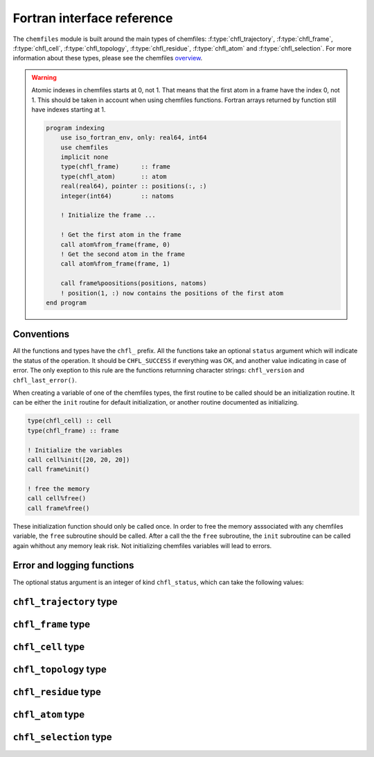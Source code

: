 .. _fortran-api:

Fortran interface reference
===========================

The ``chemfiles`` module is built around the main types of chemfiles:
:f:type:`chfl_trajectory`, :f:type:`chfl_frame`, :f:type:`chfl_cell`,
:f:type:`chfl_topology`, :f:type:`chfl_residue`, :f:type:`chfl_atom` and
:f:type:`chfl_selection`. For more information about these types, please see the
chemfiles `overview`_.

.. warning::

    Atomic indexes in chemfiles starts at 0, not 1. That means that the first
    atom in a frame have the index 0, not 1. This should be taken in account
    when using chemfiles functions. Fortran arrays returned by function still
    have indexes starting at 1.

    .. code-block :: fortran

        program indexing
            use iso_fortran_env, only: real64, int64
            use chemfiles
            implicit none
            type(chfl_frame)      :: frame
            type(chfl_atom)       :: atom
            real(real64), pointer :: positions(:, :)
            integer(int64)        :: natoms

            ! Initialize the frame ...

            ! Get the first atom in the frame
            call atom%from_frame(frame, 0)
            ! Get the second atom in the frame
            call atom%from_frame(frame, 1)

            call frame%poositions(positions, natoms)
            ! position(1, :) now contains the positions of the first atom
        end program

.. _overview: http://chemfiles.github.io/chemfiles/latest/overview.html

Conventions
-----------

All the functions and types have the ``chfl_`` prefix. All the functions take an
optional ``status`` argument which will indicate the status of the operation. It
should be ``CHFL_SUCCESS`` if everything was OK, and another value indicating in
case of error. The only exeption to this rule are the functions returnning
character strings: ``chfl_version`` and ``chfl_last_error()``.

When creating a variable of one of the chemfiles types, the first routine to be
called should be an initialization routine. It can be either the ``init``
routine for default initialization, or another routine documented as
initializing.

.. code-block:: fortran

    type(chfl_cell) :: cell
    type(chfl_frame) :: frame

    ! Initialize the variables
    call cell%init([20, 20, 20])
    call frame%init()

    ! free the memory
    call cell%free()
    call frame%free()

These initialization function should only be called once. In order to free the
memory asssociated with any chemfiles variable, the ``free`` subroutine should
be called. After a call the the ``free`` subroutine, the ``init`` subroutine can
be called again whithout any memory leak risk. Not initializing chemfiles
variables will lead to errors.

Error and logging functions
---------------------------

.. f:function:: chfl_version()

    Get the version of the Chemfiles library.

    :return character [len=*]: chemfiles version

.. f:function:: chfl_last_error()

    Get the last error message emmited by Chemfiles.

    :return character [len=*]: error message for the last error

.. f:subroutine:: chfl_clear_errors([status])

    Clear the last error message emmited by Chemfiles.

    :optional integer status [optional, kind=chfl_status]: status code of the
        operation. If it is not equal to ``CHFL_SUCCESS``, you can learn more
        about the error by using ``chfl_last_error``.

.. f:subroutine:: chfl_set_warning_callback(callback, [status])

    Chemfiles sends warning on various events, for example invalid files or
    errors in the API usage. By default they are printed to the standard error
    stream, but you can redirect them by setting a callback to be called on each
    event with the event message. This function set the callback for all warning
    events.

    :parameter procedure callback [kind=chfl_warning_callback]: warning callback
    :optional integer status [optional, kind=chfl_status]: status code of the
          operation. If it is not equal to ``CHFL_SUCCESS``, you can learn more
          about the error by using ``chfl_last_error``.

.. f:subroutine:: chfl_warning_callback(message)

    Interface for the warning callback to be used with
    ``chfl_set_warning_callback``.

    :parameter character message [len=*, intent(in)]: The warning message


The optional status argument is an integer of kind ``chfl_status``, which can
take the following values:

.. f:variable:: integer(chfl_status) :: CHFL_SUCCESS

    Status for successful operations.

.. f:variable:: integer(chfl_status) :: CHFL_MEMORY_ERROR

    Status code for error concerning memory: out of memory, wrong size for
    pre-allocated buffers, *etc.*

.. f:variable:: integer(chfl_status) :: CHFL_FILE_ERROR

    Status code for error concerning files: the file do not exist, the user
    does not have rights to open it, *etc.*

.. f:variable:: integer(chfl_status) :: CHFL_FORMAT_ERROR

    Status code for error in file formating, i.e. for invalid files.

.. f:variable:: integer(chfl_status) :: CHFL_SELECTION_ERROR

    Status code for invalid selection strings.

.. f:variable:: integer(chfl_status) :: CHFL_GENERIC_ERROR

    Status code for any other error from Chemfiles.

.. f:variable:: integer(chfl_status) :: CHFL_CXX_ERROR

    Status code for error in the C++ standard library.

``chfl_trajectory`` type
------------------------

.. f:type:: chfl_trajectory

    The :f:type:`chfl_trajectory` type is the main entry point when using
    chemfiles. A :f:type:`chfl_trajectory` behave a like a file, allowing to
    read and/or write :f:type:`chfl_frame`.

    The initialization routine for :f:type:`chfl_trajectory` are
    :f:func:`chfl_trajectory%open` and :f:func:`chfl_trajectory%with_format`.
    The memory liberation routine is :f:func:`chfl_trajectory%close`.

    :field subroutine open: :f:func:`chfl_trajectory%open`
    :field subroutine with_format: :f:func:`chfl_trajectory%with_format`
    :field subroutine nsteps: :f:func:`chfl_trajectory%nsteps`
    :field subroutine read: :f:func:`chfl_trajectory%read`
    :field subroutine read_step: :f:func:`chfl_trajectory%read_step`
    :field subroutine write: :f:func:`chfl_trajectory%write`
    :field subroutine set_topology: :f:func:`chfl_trajectory%set_topology`
    :field subroutine topology_file: :f:func:`chfl_trajectory%topology_file`
    :field subroutine set_cell: :f:func:`chfl_trajectory%set_cell`
    :field subroutine close: :f:func:`chfl_trajectory%close`

.. f:subroutine:: chfl_trajectory%open(path, mode, , [status])

    Open the file at the given ``path`` using the given ``mode``.
    Valid modes are ``'r'`` for read, ``'w'`` for write and ``'a'`` for append.

    :argument character path [len=*]: path to the trajectory file
    :argument character mode: opening mode
    :optional integer status [optional, kind=chfl_status]: status code of the
        operation. If it is not equal to ``CHFL_SUCCESS``, you can learn more
        about the error by using ``chfl_last_error``.

.. f:subroutine:: chfl_trajectory%with_format(path, mode, format, [status])

    Open the trajectory at the given ``path`` using a specific file ``format``
    and the given ``mode``.

    This is be needed when the file format does not match the extension, or when
    there is not standard extension for this format. Valid modes are ``'r'`` for
    read, ``'w'`` for write and ``'a'`` for append.

    If ``format`` is an empty string, the format will be guessed from the
    extension.

    :argument character path [len=*]: path to the trajectory file
    :argument character mode: opening mode
    :argument character format [len=*]: format to use
    :optional integer status [optional, kind=chfl_status]: status code of the
        operation. If it is not equal to ``CHFL_SUCCESS``, you can learn more
        about the error by using ``chfl_last_error``.

.. f:subroutine:: chfl_trajectory%read(frame, [status])

    Read the next step of the trajectory into a ``frame``.

    If the number of atoms in frame does not correspond to the number of atom in
    the next step, the frame is resized.

    :argument chfl_frame frame: frame to fill with the data
    :optional integer status [optional, kind=chfl_status]: status code of the
        operation. If it is not equal to ``CHFL_SUCCESS``, you can learn more
        about the error by using ``chfl_last_error``.

.. f:subroutine:: chfl_trajectory%read_step(step, frame, [status])

    Read a specific ``step`` of the trajectory into a ``frame``. The first
    trajectory step is the step 0.

    If the number of atoms in frame does not correspond to the number of atom
    in the step, the frame is resized.

    :argument integer step: step to read
    :argument chfl_frame frame: frame to fill with the data
    :optional integer status [optional, kind=chfl_status]: status code of the
        operation. If it is not equal to ``CHFL_SUCCESS``, you can learn more
        about the error by using ``chfl_last_error``.

.. f:subroutine:: chfl_trajectory%write(frame, [status])

    Write a single ``frame`` to the trajectory.

    :argument chfl_frame frame: frame to be writen to the file
    :optional integer status [optional, kind=chfl_status]: status code of the
        operation. If it is not equal to ``CHFL_SUCCESS``, you can learn more
        about the error by using ``chfl_last_error``.

.. f:subroutine:: chfl_trajectory%set_topology(topology, [status])

    Set the ``topology`` associated with the trajectory. This topology will be
    used when reading and writing the files, replacing any topology in the
    frames or files.

    :argument chfl_topology topology: new topology to use
    :optional integer status [optional, kind=chfl_status]: status code of the
        operation. If it is not equal to ``CHFL_SUCCESS``, you can learn more
        about the error by using ``chfl_last_error``.

.. f:subroutine:: chfl_trajectory%topology_file(path, [format, status])

    Set the topology associated with the trajectory by reading the first frame of
    the file at the given ``path`` using the file format in ``format``; and
    extracting the topology of this frame.

    If ``format`` is an empty string or not given, the format will be guessed
    from the extension.

    :argument character path [len=*]: file to read in order to get the new topology
    :optional string format [optional]: format to use for the topology file
    :optional integer status [optional, kind=chfl_status]: status code of the
        operation. If it is not equal to ``CHFL_SUCCESS``, you can learn more
        about the error by using ``chfl_last_error``.

.. f:subroutine:: chfl_trajectory%set_cell(cell, [status])

    Set the unit ``cell`` associated with the trajectory. This cell will be used
    when reading and writing the files, replacing any pre-existing unit cell.

    :argument chfl_cell cell: new cell to use
    :optional integer status [optional, kind=chfl_status]: status code of the
        operation. If it is not equal to ``CHFL_SUCCESS``, you can learn more
        about the error by using ``chfl_last_error``.

.. f:subroutine:: chfl_trajectory%nsteps(nsteps, [status])

    Store the number of steps (the number of frames) from the trajectory in
    ``nsteps``.

    :argument integer nsteps: number of steps
    :optional integer status [optional, kind=chfl_status]: status code of the
        operation. If it is not equal to ``CHFL_SUCCESS``, you can learn more
        about the error by using ``chfl_last_error``.


.. f:subroutine:: chfl_trajectory%close([status])

    Close a trajectory file, and free the associated memory.

    Closing a file will synchronize all changes made to the file with the
    storage (hard drive, network, ...) used for this file.

    :optional integer status [optional, kind=chfl_status]: status code of the
        operation. If it is not equal to ``CHFL_SUCCESS``, you can learn more
        about the error by using ``chfl_last_error``.

``chfl_frame`` type
-------------------

.. f:type:: chfl_frame

    A :f:type:`chfl_frame` contains data from one simulation step: the current unit
    cell, the topology, the positions, and the velocities of the particles in
    the system. If some information is missing (topology or velocity or unit
    cell), the corresponding data is filled with a default value.

    The initialization routine for :f:type:`chfl_frame` are
    :f:func:`chfl_frame%init` and :f:func:`chfl_frame%copy`.

    :field subroutine init: :f:func:`chfl_frame%init`
    :field subroutine copy: :f:func:`chfl_frame%copy`
    :field subroutine atoms_count: :f:func:`chfl_frame%atoms_count`
    :field subroutine add_atom: :f:func:`chfl_frame%add_atom`
    :field subroutine remove: :f:func:`chfl_frame%remove`
    :field subroutine resize: :f:func:`chfl_frame%resize`
    :field subroutine positions: :f:func:`chfl_frame%positions`
    :field subroutine velocities: :f:func:`chfl_frame%velocities`
    :field subroutine add_velocities: :f:func:`chfl_frame%add_velocities`
    :field subroutine has_velocities: :f:func:`chfl_frame%has_velocities`
    :field subroutine set_cell: :f:func:`chfl_frame%set_cell`
    :field subroutine set_topology: :f:func:`chfl_frame%set_topology`
    :field subroutine guess_topology: :f:func:`chfl_frame%guess_topology`
    :field subroutine step: :f:func:`chfl_frame%step`
    :field subroutine set_step: :f:func:`chfl_frame%set_step`
    :field subroutine free: :f:func:`chfl_frame%free`

.. f:subroutine:: chfl_frame%init([status])

    Initialize this unit cell with a new empty frame. It will be resized by the
    library as needed.

    :optional integer status [optional, kind=chfl_status]: status code of the
        operation. If it is not equal to ``CHFL_SUCCESS``, you can learn more
        about the error by using ``chfl_last_error``.

.. f:subroutine:: chfl_frame%copy(frame, [status])

    Initialize this frame with a copy of ``frame``.

    :argument chfl_frame frame: frame to copy
    :optional integer status [optional, kind=chfl_status]: status code of the
        operation. If it is not equal to ``CHFL_SUCCESS``, you can learn more
        about the error by using ``chfl_last_error``.

.. f:subroutine:: chfl_frame%atoms_count(natoms, [status])

    Get the current number of atoms in the frame in ``natoms``.

    :argument integer natoms: number of atoms in the frame
    :optional integer status [optional, kind=chfl_status]: status code of the
        operation. If it is not equal to ``CHFL_SUCCESS``, you can learn more
        about the error by using ``chfl_last_error``.

.. f:subroutine:: chfl_frame%add_atom(atom, position, [velocity, status])

    Add a :f:type:`chfl_atom` and the corresponding ``position`` and
    ``velocity`` data to this frame. ``velocity`` can be absent if no velocity
    is associated with this frame.

    :argument chfl_atom atom: atom to add to the frame
    :argument real position(3): atom position
    :optional real velocity(3) [optional]: atom velocity
    :optional integer status [optional, kind=chfl_status]: status code of the
        operation. If it is not equal to ``CHFL_SUCCESS``, you can learn more
        about the error by using ``chfl_last_error``.

.. f:subroutine:: chfl_frame%remove(index, [status])

    Remove the atom at the given ``index`` in the frame.

    This modify all the atoms indexes after ``index``, and invalidate any
    pointer obtained using :f:func:`chfl_frame%positions` or
    :f:func:`chfl_frame%velocities`.

    :argument integer index: index of the atom to remove
    :optional integer status [optional, kind=chfl_status]: status code of the
        operation. If it is not equal to ``CHFL_SUCCESS``, you can learn more
        about the error by using ``chfl_last_error``.

.. f:subroutine:: chfl_frame%resize(natoms, [status])

    Resize the positions, velocities and topology in the frame, to have space
    for ``natoms`` atoms.

    This function may invalidate any pointer to the positions or the velocities
    if the new size is bigger than the old one. In all the cases, previous data
    is conserved. This function conserve the presence or absence of velocities.

    :argument integer natoms: the new number of atoms in the frame
    :optional integer status [optional, kind=chfl_status]: status code of the
        operation. If it is not equal to ``CHFL_SUCCESS``, you can learn more
        about the error by using ``chfl_last_error``.

.. f:subroutine:: chfl_frame%positions(data, size, [status])

    Get a pointer to the positions array from the frame.

    This function set the ``data`` array to be the internal positions array.
    This array is a ``natoms x 3`` array, and the number of atoms will be in the
    ``size`` parameter.

    This function gives access to chemfiles internal data structure, and do not
    perform any copy, both when reading and writing the positions.

    If the frame is resized (by writing to it, or calling
    :f:func:`chfl_frame%resize`), the pointer is invalidated. If the frame is
    freed using :f:func:`chfl_frame%free`, the pointer is freed too.

    :argument real data(\:, \:) [pointer]: pointer to a float array containing
        the positions
    :argument integer size: number of atom, *i.e.* size of the ``data`` array
    :optional integer status [optional, kind=chfl_status]: status code of the
        operation. If it is not equal to ``CHFL_SUCCESS``, you can learn more
        about the error by using ``chfl_last_error``.

.. f:subroutine:: chfl_frame%velocities(data, size, [status])

    Get a pointer to the velocities array from the frame.

    This function set the ``data`` array to be the internal positions array.
    This array is a ``natoms x 3`` array, and the number of atoms will be in the
    ``size`` parameter.

    This function gives access to chemfiles internal data structure, and do not
    perform any copy, both when reading and writing the velocities.

    If the frame is resized (by writing to it, or calling
    :f:func:`chfl_frame%resize`), the pointer is invalidated. If the frame is
    freed using :f:func:`chfl_frame%free`, the pointer is freed too.

    :argument real data(\:, \:) [pointer]: pointer to a float array containing
        the velocities
    :argument integer size: number of atom, *i.e.* size of the ``data`` array
    :optional integer status [optional, kind=chfl_status]: status code of the
        operation. If it is not equal to ``CHFL_SUCCESS``, you can learn more
        about the error by using ``chfl_last_error``.

.. f:subroutine:: chfl_frame%add_velocities([status])

    Add velocity data to this frame.

    The velocities ar initialized to zero. If the frame already has velocities,
    this does nothing.

    :optional integer status [optional, kind=chfl_status]: status code of the
        operation. If it is not equal to ``CHFL_SUCCESS``, you can learn more
        about the error by using ``chfl_last_error``.

.. f:subroutine:: chfl_frame%has_velocities(result, [status])

    Check if this frame contains velocity data.

    :argument logical result [kind=1]: ``.true.`` if the frame has velocities,
        ``.false.`` otherwise.
    :optional integer status [optional, kind=chfl_status]: status code of the
        operation. If it is not equal to ``CHFL_SUCCESS``, you can learn more
        about the error by using ``chfl_last_error``.

.. f:subroutine:: chfl_frame%set_cell(cell, [status])

    Set the :f:type:`chfl_cell` of this frame to ``cell``.

    :argument chfl_cell cell: new unit cell of the frame
    :optional integer status [optional, kind=chfl_status]: status code of the
        operation. If it is not equal to ``CHFL_SUCCESS``, you can learn more
        about the error by using ``chfl_last_error``.

.. f:subroutine:: chfl_frame%set_topology(topology, [status])

    Set the :f:type:`chfl_topology` of this frame to ``topology``.

    Calling this function with a topology that does not contain the right number
    of atom will return an error.

    :argument chfl_topology topology: new topology of the frame
    :optional integer status [optional, kind=chfl_status]: status code of the
        operation. If it is not equal to ``CHFL_SUCCESS``, you can learn more
        about the error by using ``chfl_last_error``.

.. f:subroutine:: chfl_frame%step(step, [status])

    Get the frame step, *i.e.* the frame number in the trajectory in ``step``.

    :argument integer step: frame step number
    :optional integer status [optional, kind=chfl_status]: status code of the
        operation. If it is not equal to ``CHFL_SUCCESS``, you can learn more
        about the error by using ``chfl_last_error``.

.. f:subroutine:: chfl_frame%set_step(step, [status])

    Set the frame step, *i.e.* the frame number in the trajectory to ``step``.

    :argument integer step: The new frame step
    :optional integer status [optional, kind=chfl_status]: status code of the
        operation. If it is not equal to ``CHFL_SUCCESS``, you can learn more
        about the error by using ``chfl_last_error``.

.. f:subroutine:: chfl_frame%guess_topology([status])

    Guess the bonds, angles and dihedrals in the frame.

    The bonds are guessed using a distance-based algorithm, and then angles and
    dihedrals are guessed from the bonds.

    :optional integer status [optional, kind=chfl_status]: status code of the
        operation. If it is not equal to ``CHFL_SUCCESS``, you can learn more
        about the error by using ``chfl_last_error``.

.. f:subroutine:: chfl_frame%free([status])

    Destroy a frame, and free the associated memory

    :optional integer status [optional, kind=chfl_status]: status code of the
        operation. If it is not equal to ``CHFL_SUCCESS``, you can learn more
        about the error by using ``chfl_last_error``.

``chfl_cell`` type
------------------

.. f:currentmodule:: chfl_cell

.. f:type:: chfl_cell

    A :f:type:`chfl_cell` represent the box containing the atoms, and its
    periodicity.

    An unit cell is fully represented by three lengths (a, b, c); and three
    angles (alpha, beta, gamma). The angles are stored in degrees, and the
    lengths in Angstroms.

    The initialization routine for :f:type:`chfl_cell` are
    :f:func:`chfl_cell%init`, :f:func:`chfl_cell%triclinic`,
    :f:func:`chfl_cell%from_frame` and :f:func:`chfl_cell%copy`.

    :field subroutine init: :f:func:`chfl_cell%init`
    :field subroutine triclinic: :f:func:`chfl_cell%triclinic`
    :field subroutine from_frame: :f:func:`chfl_cell%from_frame`
    :field subroutine copy: :f:func:`chfl_cell%copy`
    :field subroutine lengths: :f:func:`chfl_cell%lengths`
    :field subroutine set_lengths: :f:func:`chfl_cell%set_lengths`
    :field subroutine angles: :f:func:`chfl_cell%angles`
    :field subroutine set_angles: :f:func:`chfl_cell%set_angles`
    :field subroutine matrix: :f:func:`chfl_cell%matrix`
    :field subroutine shape: :f:func:`chfl_cell%shape`
    :field subroutine set_shape: :f:func:`chfl_cell%set_shape`
    :field subroutine volume: :f:func:`chfl_cell%volume`
    :field subroutine free: :f:func:`chfl_cell%free`


.. f:subroutine:: chfl_cell%init(lengths, [status])

    Initialize this unit cell with an unit cell having the given ``lengths``.
    The unit cell shape is :f:var:`CHFL_CELL_ORTHORHOMBIC`.

    :argument real lengths(3): cell lengths, in angstroms
    :optional integer status [optional, kind=chfl_status]: status code of the
        operation. If it is not equal to ``CHFL_SUCCESS``, you can learn more
        about the error by using ``chfl_last_error``.

.. f:subroutine:: chfl_cell%triclinic(lengths, angles, [status])

    Initialize this unit cell with an unit cell having the given ``lengths`` and
    ``angles``. The unit cell shape is :f:var:`CHFL_CELL_TRICLINIC`.

    :argument real lengths(3): cell lengths, in angstroms
    :argument real angles(3): cell angles, in degrees
    :optional integer status [optional, kind=chfl_status]: status code of the
        operation. If it is not equal to ``CHFL_SUCCESS``, you can learn more
        about the error by using ``chfl_last_error``.

.. f:subroutine:: chfl_cell%copy(cell, [status])

    Initialize this unit cell with a copy of ``cell``.

    :argument chfl_cell cell: cell to copy
    :optional integer status [optional, kind=chfl_status]: status code of the
        operation. If it is not equal to ``CHFL_SUCCESS``, you can learn more
        about the error by using ``chfl_last_error``.

.. f:subroutine:: chfl_cell%from_frame(frame, [status])

    Initialize this topology with a copy of the :f:type:`chfl_cell` of a frame.

    :argument chfl_frame frame: the frame
    :optional integer status [optional, kind=chfl_status]: status code of the
        operation. If it is not equal to ``CHFL_SUCCESS``, you can learn more
        about the error by using ``chfl_last_error``.

.. f:subroutine:: chfl_cell%volume(volume, [status])

    Get the volume of the unit cell in ``volume``.

    :argument real volume: volume of the unit cell
    :optional integer status [optional, kind=chfl_status]: status code of the
        operation. If it is not equal to ``CHFL_SUCCESS``, you can learn more
        about the error by using ``chfl_last_error``.

.. f:subroutine:: chfl_cell%lengths(lengths, [status])

    Get the unit cell lengths in ``lengths``.

    :argument real lengths(3): cell lengths, in angstroms
    :optional integer status [optional, kind=chfl_status]: status code of the
        operation. If it is not equal to ``CHFL_SUCCESS``, you can learn more
        about the error by using ``chfl_last_error``.

.. f:subroutine:: chfl_cell%set_lengths(lengths, [status])

    Set the unit cell lengths to ``lengths``.

    :argument real lengths(3): new cell lengths, in angstroms
    :optional integer status [optional, kind=chfl_status]: status code of the
        operation. If it is not equal to ``CHFL_SUCCESS``, you can learn more
        about the error by using ``chfl_last_error``.

.. f:subroutine:: chfl_cell%angles(angles, [status])

    Get the unit cell angles in ``angles``.

    :argument real angles(3): cell angles, in degrees
    :optional integer status [optional, kind=chfl_status]: status code of the
        operation. If it is not equal to ``CHFL_SUCCESS``, you can learn more
        about the error by using ``chfl_last_error``.

.. f:subroutine:: chfl_cell%set_angles(alpha, beta, gamma, [status])

    Set the cell angles to ``angles``. Trying to set cell angles on a cell which
    is not triclinic (does not have the ``CHFL_CELL_TRICLINIC`` shape) is an
    error.

    :argument real angles(3): new cell angles, in degrees
    :optional integer status [optional, kind=chfl_status]: status code of the
        operation. If it is not equal to ``CHFL_SUCCESS``, you can learn more
        about the error by using ``chfl_last_error``.

.. f:subroutine:: chfl_cell%matrix(matrix, [status])

    Get the unit cell matricial representation in ``matrix``.

    The unit cell representation is obtained by aligning the a vector along the
    *x* axis and putting the b vector in the *xy* plane. This make the matrix
    an upper triangular matrix:

    .. code-block:: sh

        | a_x b_x c_x |
        |  0  b_y c_y |
        |  0   0  c_z |


    :argument real matrix(3, 3): unit cell matrix
    :optional integer status [optional, kind=chfl_status]: status code of the
        operation. If it is not equal to ``CHFL_SUCCESS``, you can learn more
        about the error by using ``chfl_last_error``.

.. f:subroutine:: chfl_cell%shape(shape, [status])

    Get the unit cell shape in ``shape``.

    :argument integer type [kind=chfl_cell_shape_t]: the shape of the cell
    :optional integer status [optional, kind=chfl_status]: status code of the
        operation. If it is not equal to ``CHFL_SUCCESS``, you can learn more
        about the error by using ``chfl_last_error``.

    The cell shapes are integers which ``kind`` is the ``chfl_cell_shape_t``
    parameter:

    .. f:variable:: integer(chfl_cell_shape_t) :: CHFL_CELL_ORTHORHOMBIC

        The three angles are 90°

    .. f:variable:: integer(chfl_cell_shape_t) :: CHFL_CELL_TRICLINIC

        The three angles may not be 90°

    .. f:variable:: integer(chfl_cell_shape_t) :: CHFL_CELL_INFINITE

        Cell type when there is no periodic boundary conditions

.. f:subroutine:: chfl_cell%set_shape(shape, [status])

    Set the unit cell shape to ``shape``

    :argument integer type [kind=chfl_cell_shape_t]: the new type of the cell
    :optional integer status [optional, kind=chfl_status]: status code of the
        operation. If it is not equal to ``CHFL_SUCCESS``, you can learn more
        about the error by using ``chfl_last_error``.

.. f:subroutine:: chfl_cell%free([status])

    Destroy an unit cell, and free the associated memory

    :optional integer status [optional, kind=chfl_status]: status code of the
        operation. If it is not equal to ``CHFL_SUCCESS``, you can learn more
        about the error by using ``chfl_last_error``.

``chfl_topology`` type
----------------------

.. f:type:: chfl_topology

    A :f:type:`chfl_topology` contains the definition of all the atoms in the
    system, and the liaisons between the atoms (bonds, angles, dihedrals,
    ...). It will also contain all the residues information if it is available.

    The initialization routine for :f:type:`chfl_topology` are
    :f:func:`chfl_topology%init`, :f:func:`chfl_topology%from_frame` and
    :f:func:`chfl_topology%copy`.

    :field subroutine init: :f:func:`chfl_topology%init`
    :field subroutine copy: :f:func:`chfl_topology%copy`
    :field subroutine from_frame: :f:func:`chfl_topology%from_frame`
    :field subroutine atoms_count: :f:func:`chfl_topology%atoms_count`
    :field subroutine add_atom: :f:func:`chfl_topology%add_atom`
    :field subroutine resize: :f:func:`chfl_topology%resize`
    :field subroutine remove: :f:func:`chfl_topology%remove`
    :field subroutine add_bond: :f:func:`chfl_topology%add_bond`
    :field subroutine remove_bond: :f:func:`chfl_topology%remove_bond`
    :field subroutine isbond: :f:func:`chfl_topology%isbond`
    :field subroutine isangle: :f:func:`chfl_topology%isangle`
    :field subroutine isdihedral: :f:func:`chfl_topology%isdihedral`
    :field subroutine bonds_count: :f:func:`chfl_topology%bonds_count`
    :field subroutine angles_count: :f:func:`chfl_topology%angles_count`
    :field subroutine dihedrals_count: :f:func:`chfl_topology%dihedrals_count`
    :field subroutine bonds: :f:func:`chfl_topology%bonds`
    :field subroutine angles: :f:func:`chfl_topology%angles`
    :field subroutine dihedrals: :f:func:`chfl_topology%dihedrals`
    :field subroutine residues_count: :f:func:`chfl_topology%residues_count`
    :field subroutine add_residue: :f:func:`chfl_topology%add_residue`
    :field subroutine residues_linked: :f:func:`chfl_topology%residues_linked`
    :field subroutine free: :f:func:`chfl_topology%free`

.. f:subroutine:: chfl_topology%init([status])

    Initialize this topology with a new empty topology.

    :optional integer status [optional, kind=chfl_status]: status code of the
        operation. If it is not equal to ``CHFL_SUCCESS``, you can learn more
        about the error by using ``chfl_last_error``.

.. f:subroutine:: chfl_topology%from_frame(frame, [status])

    Initialize this topology with a copy of the topology of ``frame``.

    :argument chfl_frame frame: the frame
    :optional integer status [optional, kind=chfl_status]: status code of the
        operation. If it is not equal to ``CHFL_SUCCESS``, you can learn more
        about the error by using ``chfl_last_error``.

.. f:subroutine:: chfl_topology%copy(topology, [status])

    Initialize this topology with a copy of ``topology``.

    :argument chfl_topology topology: topology to copy
    :optional integer status [optional, kind=chfl_status]: status code of the
        operation. If it is not equal to ``CHFL_SUCCESS``, you can learn more
        about the error by using ``chfl_last_error``.

.. f:subroutine:: chfl_topology%atoms_count(natoms, [status])

    Get the number of atoms in the topology in ``natoms``.

    :argument integer natoms: number of atoms in the topology
    :optional integer status [optional, kind=chfl_status]: status code of the
        operation. If it is not equal to ``CHFL_SUCCESS``, you can learn more
        about the error by using ``chfl_last_error``.

.. f:subroutine:: chfl_topology%resize(natoms, [status])

    Resize the topology to hold ``natoms`` atoms. If the new number of atoms is
    bigger than the current number, new atoms will be created with an empty name
    and type. If it is lower than the current number of atoms, the last atoms
    will be removed, together with the associated bonds, angles and dihedrals.

    :argument integer natoms: new size of the topology
    :optional integer status [optional, kind=chfl_status]: status code of the
        operation. If it is not equal to ``CHFL_SUCCESS``, you can learn more
        about the error by using ``chfl_last_error``.

.. f:subroutine:: chfl_topology%add_atom(atom, [status])

    Add a copy of ``atom`` at the end of the topology.

    :argument chfl_atom atom: atom to be added
    :optional integer status [optional, kind=chfl_status]: status code of the
        operation. If it is not equal to ``CHFL_SUCCESS``, you can learn more
        about the error by using ``chfl_last_error``.


.. f:subroutine:: chfl_topology%remove(i, [status])

    Remove the atom at index ``i`` from the topology.

    This shifts all the atoms indexes after ``i`` by 1 (n becomes n-1).

    :argument integer i: index of the atom to remove
    :optional integer status [optional, kind=chfl_status]: status code of the
        operation. If it is not equal to ``CHFL_SUCCESS``, you can learn more
        about the error by using ``chfl_last_error``.

.. f:subroutine:: chfl_topology%isbond(i, j, result, [status])

    Check if the atoms at indexes ``i`` and ``j`` are bonded together, and store
    the result in ``result``.

    :argument integer i: atomic index of the first atom
    :argument integer j: atomic index of the second atom
    :argument logical result [kind=1]: ``.true.`` if the atoms are bonded,
        ``.false.`` otherwise
    :optional integer status [optional, kind=chfl_status]: status code of the
        operation. If it is not equal to ``CHFL_SUCCESS``, you can learn more
        about the error by using ``chfl_last_error``.

.. f:subroutine:: chfl_topology%isangle(i, j, k, result, [status])

    Check if the atoms at indexes ``i``, ``j`` and ``k`` form an angle, and
    store the result in ``result``.

    :argument integer i: atomic index of the first atom
    :argument integer j: atomic index of the second atom
    :argument integer k: atomic index of the third atom
    :argument logical result [kind=1]: ``.true.`` if the atoms form an angle,
        ``.false.`` otherwise
    :optional integer status [optional, kind=chfl_status]: status code of the
        operation. If it is not equal to ``CHFL_SUCCESS``, you can learn more
        about the error by using ``chfl_last_error``.

.. f:subroutine:: chfl_topology%isdihedral(i, j, k, m, result, [status])

    Check if the atoms at indexes ``i``, ``j``, ``k`` and ``m`` form a dihedral
    angle, and store the result in ``result``.

    :argument integer i: atomic index of the first atom
    :argument integer j: atomic index of the second atom
    :argument integer k: atomic index of the third atom
    :argument integer m: atomic index of the fourth atom
    :argument logical result [kind=1]: ``.true.`` if the atoms form a dihedral
        angle, ``.false.`` otherwise
    :optional integer status [optional, kind=chfl_status]: status code of the
        operation. If it is not equal to ``CHFL_SUCCESS``, you can learn more
        about the error by using ``chfl_last_error``.

.. f:subroutine:: chfl_topology%bonds_count(nbonds, [status])

    Get the number of bonds in the topology in ``nbonds``.

    :argument integer nbonds: number of bonds
    :optional integer status [optional, kind=chfl_status]: status code of the
        operation. If it is not equal to ``CHFL_SUCCESS``, you can learn more
        about the error by using ``chfl_last_error``.

.. f:subroutine:: chfl_topology%angles_count(nangles, [status])

    Get the number of angles in the topology in ``nangles``.

    :argument integer nangles: number of angles
    :optional integer status [optional, kind=chfl_status]: status code of the
        operation. If it is not equal to ``CHFL_SUCCESS``, you can learn more
        about the error by using ``chfl_last_error``.

.. f:subroutine:: chfl_topology%dihedrals_count(ndihedrals, [status])

    Get the number of dihedral angles in the topology in ``ndihedrals``.

    :argument integer ndihedrals: number of dihedral angles
    :optional integer status [optional, kind=chfl_status]: status code of the
        operation. If it is not equal to ``CHFL_SUCCESS``, you can learn more
        about the error by using ``chfl_last_error``.

.. f:subroutine:: chfl_topology%bonds(data, nbonds, [status])

    Get the list of bonds in the topology in the pre-allocated array ``data``
    of size ``2 x nbonds``.

    ``data`` size must be passed in the ``nbonds`` parameter, and be equal to
    the result of :f:func:`chfl_topology%bonds_count`.

    :argument integer data(2, nbonds): ``2 x nbonds`` array to be filled with
        the bonds in the system
    :argument integer nbonds: size of the array. This should be equal to the
        value given by :f:func:`chfl_topology%bonds_count`.
    :optional integer status [optional, kind=chfl_status]: status code of the
        operation. If it is not equal to ``CHFL_SUCCESS``, you can learn more
        about the error by using ``chfl_last_error``.

.. f:subroutine:: chfl_topology%angles(data, nangles, [status])

    Get the list of angles in the ``topology`` in the pre-allocated array
    ``data`` of size ``3 x nangles``.

    ``data`` size must be passed in the ``nangles`` parameter, and be equal to the
    result of :f:func:`chfl_topology%angles_count`.

    :argument integer data(3, nangles): ``3 x nangles`` array to be filled with
        the angles in the system
    :argument integer nangles: size of the array. This should be equal to the
        value given by :f:func:`chfl_topology%angles_count`.
    :optional integer status [optional, kind=chfl_status]: status code of the
        operation. If it is not equal to ``CHFL_SUCCESS``, you can learn more
        about the error by using ``chfl_last_error``.

.. f:subroutine:: chfl_topology%dihedrals(data, ndihedrals, [status])

    Get the list of dihedral angles in the topology in the pre-allocated array
    ``data`` of size ``4 x ndihedrals``.

    ``data`` size must be passed in the ``ndihedrals`` parameter, and be equal
    to the result of :f:func:`chfl_topology%dihedrals_count`.

    :argument integer data(4, ndihedrals): ``4 x ndihedrals`` array to be
        filled with the dihedral angles in the system
    :argument integer ndihedrals: size of the array. This should be equal to
        the value given by :f:func:`chfl_topology%dihedrals_count`.
    :optional integer status [optional, kind=chfl_status]: status code of the
        operation. If it is not equal to ``CHFL_SUCCESS``, you can learn more
        about the error by using ``chfl_last_error``.

.. f:subroutine:: chfl_topology%add_bond(i, j, [status])

    Add a bond between the atoms at indexes ``i`` and ``j`` in the topology

    :argument integer i: atomic index of the first atom of the bond
    :argument integer j: atomic index of the second atom of the bond
    :optional integer status [optional, kind=chfl_status]: status code of the
        operation. If it is not equal to ``CHFL_SUCCESS``, you can learn more
        about the error by using ``chfl_last_error``.

.. f:subroutine:: chfl_topology%remove_bond(i, j, [status])

    Remove any existing bond between the atoms at indexes ``i`` and ``j`` in the
    topology.

    This function does nothing if there is no bond between ``i`` and ``j``.

    :argument integer i: The atomic index of the first atom
    :argument integer j: The atomic index of the second atom
    :optional integer status [optional, kind=chfl_status]: status code of the
        operation. If it is not equal to ``CHFL_SUCCESS``, you can learn more
        about the error by using ``chfl_last_error``.

.. f:subroutine:: chfl_topology%residues_count(natoms, [status])

    Get the number of residues in the topology in ``nresidues``.

    :argument integer natoms: number of residues
    :optional integer status [optional, kind=chfl_status]: status code of the
        operation. If it is not equal to ``CHFL_SUCCESS``, you can learn more
        about the error by using ``chfl_last_error``.

.. f:subroutine:: chfl_topology%add_residue(residue, [status])

    Add a copy of ``residue`` to this topology.

    The residue id must not already be in the topology, and the residue must
    contain only atoms that are not already in another residue.

    :argument chfl_residue residue: residue to add in the topology
    :optional integer status [optional, kind=chfl_status]: status code of the
        operation. If it is not equal to ``CHFL_SUCCESS``, you can learn more
        about the error by using ``chfl_last_error``.

.. f:subroutine:: chfl_topology%residues_linked(first, second, are_linked, [status])

    Check if the two residues ``first`` and ``second`` from the topology are
    linked together, *i.e.* if there is a bond between one atom in the first
    residue and one atom in the second one, and store the result in ``result``.

    :argument chfl_residue first: first residue
    :argument chfl_residue second: second residue
    :argument logical are_linked [kind=1]: ``.true.`` if the residues are
        linked, ``.false.`` otherwise
    :optional integer status [optional, kind=chfl_status]: status code of the
        operation. If it is not equal to ``CHFL_SUCCESS``, you can learn more
        about the error by using ``chfl_last_error``.

.. f:subroutine:: chfl_topology%free([status])

    Destroy a topology, and free the associated memory

    :optional integer status [optional, kind=chfl_status]: status code of the
        operation. If it is not equal to ``CHFL_SUCCESS``, you can learn more
        about the error by using ``chfl_last_error``.

``chfl_residue`` type
----------------------

.. f:type:: chfl_residue

    A :f:type:`chfl_residue` is a group of atoms belonging to the same logical
    unit. They can be small molecules, amino-acids in a protein, monomers in
    polymers, *etc.*

    The initialization routine for :f:type:`chfl_residue` are
    :f:func:`chfl_residue%init`, :f:func:`chfl_residue%from_topology`,
    :f:func:`chfl_residue%for_atom` and :f:func:`chfl_residue%copy`.

    :field subroutine init: :f:func:`chfl_residue%init`
    :field subroutine copy: :f:func:`chfl_residue%copy`
    :field subroutine from_topology: :f:func:`chfl_residue%from_topology`
    :field subroutine for_atom: :f:func:`chfl_residue%for_atom`
    :field subroutine name: :f:func:`chfl_residue%name`
    :field subroutine id: :f:func:`chfl_residue%id`
    :field subroutine atoms_count: :f:func:`chfl_residue%atoms_count`
    :field subroutine add_atom: :f:func:`chfl_residue%add_atom`
    :field subroutine contains: :f:func:`chfl_residue%contains`
    :field subroutine free: :f:func:`chfl_residue%free`

.. f:subroutine:: chfl_residue%init(name, [id, status])

    Initialize the residue with a new residue with the given ``name`` and
    optional residue identifier ``id``.

    :argument character name [len=*]: residue name
    :optional integer id: residue id
    :optional integer status [optional, kind=chfl_status]: status code of the
        operation. If it is not equal to ``CHFL_SUCCESS``, you can learn more
        about the error by using ``chfl_last_error``.

.. f:subroutine:: chfl_residue%copy(residue, [status])

    Initialize this residue with a copy of ``residue``.

    :argument chfl_residue residue: residue to copy
    :optional integer status [optional, kind=chfl_status]: status code of the
        operation. If it is not equal to ``CHFL_SUCCESS``, you can learn more
        about the error by using ``chfl_last_error``.

.. f:subroutine:: chfl_residue%from_topology(topology, i, [status])

    Initialize this residue with a copy of the residue at index ``i`` from a
    ``topology``. The residue index in the topology is not always the same as
    the residue id.

    :argument chfl_topology topology: topology
    :argument integer i: index of the residue in the topology
    :optional integer status [optional, kind=chfl_status]: status code of the
        operation. If it is not equal to ``CHFL_SUCCESS``, you can learn more
        about the error by using ``chfl_last_error``.

.. f:subroutine:: chfl_residue%for_atom(topology, i, [status])

    Get a copy of the residue containing the atom at index ``i`` in the
    ``topology``.

    :argument chfl_topology topology: topology
    :argument integer i: index of the atom in the topology
    :optional integer status [optional, kind=chfl_status]: status code of the
        operation. If it is not equal to ``CHFL_SUCCESS``, you can learn more
        about the error by using ``chfl_last_error``.

.. f:subroutine:: chfl_residue%name(name, buffsize, [status])

    Get the name of the residue in the string buffer ``name``.

    The buffer size must be passed in ``buffsize``. This function will truncate
    the residue name to fit in the buffer.

    :argument character name [len=buffsize]: string buffer to be filled with
        the residue name
    :argument buffsize: length of the string buffer
    :optional integer status [optional, kind=chfl_status]: status code of the
        operation. If it is not equal to ``CHFL_SUCCESS``, you can learn more
        about the error by using ``chfl_last_error``.

.. f:subroutine:: chfl_residue%id(id, [status])

    Get the identifier of the residue in the initial topology file in ``id``

    :argument integer id: identifier of the residue
    :optional integer status [optional, kind=chfl_status]: status code of the
        operation. If it is not equal to ``CHFL_SUCCESS``, you can learn more
        about the error by using ``chfl_last_error``.

.. f:subroutine:: chfl_residue%atoms_count(size, [status])

    Get the number of atoms in the residue in ``size``.

    :argument integer size: number of atoms in the residue
    :optional integer status [optional, kind=chfl_status]: status code of the
        operation. If it is not equal to ``CHFL_SUCCESS``, you can learn more
        about the error by using ``chfl_last_error``.

.. f:subroutine:: chfl_residue%add_atom(i, [status])

    Add the atom at index ``i`` in the residue.

    :argument integer i: index of the atom to add
    :optional integer status [optional, kind=chfl_status]: status code of the
        operation. If it is not equal to ``CHFL_SUCCESS``, you can learn more
        about the error by using ``chfl_last_error``.

.. f:subroutine:: chfl_residue%contains(i, result, [status])

    Check if the atom at index ``i`` is in the residue, and store the result in
    ``result``.

    :argument integer i: index of the atom
    :argument logical result [kind=1]: `.true.` if the atom is in the residue,
        `.false.` otherwise
    :optional integer status [optional, kind=chfl_status]: status code of the
        operation. If it is not equal to ``CHFL_SUCCESS``, you can learn more
        about the error by using ``chfl_last_error``.

.. f:subroutine:: chfl_residue%free([status])

    Destroy a residue, and free the associated memory

    :optional integer status [optional, kind=chfl_status]: status code of the
        operation. If it is not equal to ``CHFL_SUCCESS``, you can learn more
        about the error by using ``chfl_last_error``.

``chfl_atom`` type
------------------

.. f:type:: chfl_atom

    A :f:type:`chfl_atom` is a particle in the current :f:type:`chfl_frame`. It stores the
    following atomic properties:

    - atom name;
    - atom type;
    - atom mass;
    - atom charge.

    The atom name is usually an unique identifier (``H1``, ``C_a``) while the
    atom type will be shared between all particles of the same type: ``H``,
    ``Ow``, ``CH3``.

    The initialization routine for :f:type:`chfl_atom` are
    :f:func:`chfl_atom%init`, :f:func:`chfl_atom%from_frame` and
    :f:func:`chfl_atom%from_topology`.

    :field subroutine init: :f:func:`chfl_atom%init`
    :field subroutine copy: :f:func:`chfl_atom%copy`
    :field subroutine from_frame: :f:func:`chfl_atom%from_frame`
    :field subroutine from_topology: :f:func:`chfl_atom%from_topology`
    :field subroutine mass: :f:func:`chfl_atom%mass`
    :field subroutine set_mass: :f:func:`chfl_atom%set_mass`
    :field subroutine charge: :f:func:`chfl_atom%charge`
    :field subroutine set_charge: :f:func:`chfl_atom%set_charge`
    :field subroutine type: :f:func:`chfl_atom%type`
    :field subroutine set_type: :f:func:`chfl_atom%set_type`
    :field subroutine name: :f:func:`chfl_atom%name`
    :field subroutine set_name: :f:func:`chfl_atom%set_name`
    :field subroutine full_name: :f:func:`chfl_atom%full_name`
    :field subroutine vdw_radius: :f:func:`chfl_atom%vdw_radius`
    :field subroutine covalent_radius: :f:func:`chfl_atom%covalent_radius`
    :field subroutine atomic_number: :f:func:`chfl_atom%atomic_number`
    :field subroutine free: :f:func:`chfl_atom%free`

.. f:subroutine:: chfl_atom%init(name, [status])

    Initialize this atom with the given ``name``, and set the atom type to
    ``name``.

    :argument character name [len=*]: atom name
    :optional integer status [optional, kind=chfl_status]: status code of the
        operation. If it is not equal to ``CHFL_SUCCESS``, you can learn more
        about the error by using ``chfl_last_error``.

.. f:subroutine:: chfl_atom%copy(atom, [status])

    Initialize this atom with a copy of ``atom``.

    :argument chfl_atom atom: atom to copy
    :optional integer status [optional, kind=chfl_status]: status code of the
        operation. If it is not equal to ``CHFL_SUCCESS``, you can learn more
        about the error by using ``chfl_last_error``.

.. f:subroutine:: chfl_atom%from_frame(frame, i, [status])

    Initialize this atom with a copy the atom at index ``i`` from a ``frame``.

    :argument chfl_frame frame: frame
    :argument integer i: atom index in the frame
    :optional integer status [optional, kind=chfl_status]: status code of the
        operation. If it is not equal to ``CHFL_SUCCESS``, you can learn more
        about the error by using ``chfl_last_error``.

.. f:subroutine:: chfl_atom%from_topology(topology, i, [status])

    Initialize this atom with a copy the atom at index ``i`` from a
    ``topology``.

    :argument chfl_topology topology: topology
    :argument integer idx: atom index in the topology
    :optional integer status [optional, kind=chfl_status]: status code of the
        operation. If it is not equal to ``CHFL_SUCCESS``, you can learn more
        about the error by using ``chfl_last_error``.

.. f:subroutine:: chfl_atom%mass(mass, [status])

    Get the mass of tah atom in ``mass``. The mass is in atomic mass units.

    :argument real mass: atom mass
    :optional integer status [optional, kind=chfl_status]: status code of the
        operation. If it is not equal to ``CHFL_SUCCESS``, you can learn more
        about the error by using ``chfl_last_error``.

.. f:subroutine:: chfl_atom%set_mass(mass, [status])

    Set the mass of the atom to ``mass``. The mass should be in atomic mass
    units.

    :argument real mass: new atom mass
    :optional integer status [optional, kind=chfl_status]: status code of the
        operation. If it is not equal to ``CHFL_SUCCESS``, you can learn more
        about the error by using ``chfl_last_error``.

.. f:subroutine:: chfl_atom%charge(charge, [status])

    Get the charge of the atom in ``charge``. The charge is in number of the
    electron charge *e*.

    :argument real charge: The atom charge
    :optional integer status [optional, kind=chfl_status]: status code of the
        operation. If it is not equal to ``CHFL_SUCCESS``, you can learn more
        about the error by using ``chfl_last_error``.

.. f:subroutine:: chfl_atom%set_charge(charge, [status])

    Get the charge of the atom to ``charge``. The charge should be in number of
    the electron charge *e*.

    :argument real charge: new atom charge
    :optional integer status [optional, kind=chfl_status]: status code of the
        operation. If it is not equal to ``CHFL_SUCCESS``, you can learn more
        about the error by using ``chfl_last_error``.

.. f:subroutine:: chfl_atom%name(name, buffsize, [status])

    Get the name of an atom in the string buffer ``name``.

    The buffer size must be passed in ``buffsize``. This function will truncate
    the name to fit in the buffer.

    :argument character name [len=buffsize]: string buffer to be filled with
        the atom name
    :argument buffsize: length of the string buffer
    :optional integer status [optional, kind=chfl_status]: status code of the
        operation. If it is not equal to ``CHFL_SUCCESS``, you can learn more
        about the error by using ``chfl_last_error``.

.. f:subroutine:: chfl_atom%set_name(name, [status])

    Set the name of an atom to ``name``.

    :argument character name [len=*]: new atom name
    :optional integer status [optional, kind=chfl_status]: status code of the
        operation. If it is not equal to ``CHFL_SUCCESS``, you can learn more
        about the error by using ``chfl_last_error``.

.. f:subroutine:: chfl_atom%full_name(name, buffsize, [status])

    Get the full name of an ``atom`` from its type in the string buffer
    ``name``.

    The buffer size must be passed in ``buffsize``. This function will truncate
    the name to fit in the buffer.

    :argument character name [len=buffsize]: string buffer to be filled with
        the atom full name
    :argument buffsize: length of the string buffer
    :optional integer status [optional, kind=chfl_status]: status code of the
        operation. If it is not equal to ``CHFL_SUCCESS``, you can learn more
        about the error by using ``chfl_last_error``.

.. f:subroutine:: chfl_atom%type(type, buffsize, [status])

    Get the type of an atom in the string buffer ``type``.

    The buffer size must be passed in ``buffsize``. This function will truncate
    the type to fit in the buffer.

    :argument character name [len=buffsize]: string buffer to be filled with
        the atom type
    :argument buffsize: length of the string buffer
    :optional integer status [optional, kind=chfl_status]: status code of the
        operation. If it is not equal to ``CHFL_SUCCESS``, you can learn more
        about the error by using ``chfl_last_error``.

.. f:subroutine:: chfl_atom%set_type(type, [status])

    Set the type of an atom to ``type``.

    :argument character name [len=*]: new atom type
    :optional integer status [optional, kind=chfl_status]: status code of the
        operation. If it is not equal to ``CHFL_SUCCESS``, you can learn more
        about the error by using ``chfl_last_error``.

.. f:subroutine:: chfl_atom%vdw_radius(radius, [status])

    Get the Van der Waals radius of an atom from the atom type in ``radius``.

    If the radius in unknown, this function set ``radius`` to -1.

    :argument real radius: Van der Waals radius
    :optional integer status [optional, kind=chfl_status]: status code of the
        operation. If it is not equal to ``CHFL_SUCCESS``, you can learn more
        about the error by using ``chfl_last_error``.

.. f:subroutine:: chfl_atom%covalent_radius(radius, [status])

    Get the covalent radius of an atom from the atom type in ``radius``.

    If the radius in unknown, this function set ``radius`` to -1.

    :argument real radius: covalent radius
    :optional integer status [optional, kind=chfl_status]: status code of the
        operation. If it is not equal to ``CHFL_SUCCESS``, you can learn more
        about the error by using ``chfl_last_error``.

.. f:subroutine:: chfl_atom%atomic_number(number, [status])

    Get the atomic number of an atom from the atom type in ``number``.

    If the atomic number in unknown, this function set ``number`` to -1.

    :argument integer number: atomic number
    :optional integer status [optional, kind=chfl_status]: status code of the
        operation. If it is not equal to ``CHFL_SUCCESS``, you can learn more
        about the error by using ``chfl_last_error``.

.. f:subroutine:: chfl_atom%free([status])

    Destroy an atom, and free the associated memory

    :optional integer status [optional, kind=chfl_status]: status code of the
        operation. If it is not equal to ``CHFL_SUCCESS``, you can learn more
        about the error by using ``chfl_last_error``.


``chfl_selection`` type
------------------------

.. f:type:: chfl_selection

    :f:type:`chfl_selection` allow to select atoms in a :f:type:`chfl_frame`,
    from a selection language. The selection language is built by combining
    basic operations. Each basic operation follows the
    ``<selector>[(<variable>)] <operator> <value>`` structure, where
    ``<operator>`` is a comparison operator in ``== != < <= > >=``.

    The initialization routines for :f:type:`chfl_selection` are
    :f:func:`chfl_selection%init` and :f:func:`chfl_selection%copy`.

    :field subroutine init: :f:func:`chfl_selection%init`
    :field subroutine copy: :f:func:`chfl_selection%copy`
    :field subroutine size: :f:func:`chfl_selection%size`
    :field subroutine string: :f:func:`chfl_selection%string`
    :field subroutine evaluate: :f:func:`chfl_selection%evaluate`
    :field subroutine matches: :f:func:`chfl_selection%matches`
    :field subroutine free: :f:func:`chfl_selection%free`

.. f:subroutine:: chfl_selection%init(selection, [status])

    Initialize the selection with a new selection from the given ``selection``
    string.

    See the `selection documentation`_ for the selection language specification.

    .. _selection documentation: http://chemfiles.github.io/chemfiles/latest/selections.html

    :argument character selection [len=*]: The selection string
    :optional integer status [optional, kind=chfl_status]: status code of the
        operation. If it is not equal to ``CHFL_SUCCESS``, you can learn more
        about the error by using ``chfl_last_error``.

.. f:subroutine:: chfl_selection%copy(selection, [status])

    Initialize the selection with a copy of ``selection``.

    The copy does not contains any state, and :f:func:`chfl_selection%evaluate`
    must be called again before using :f:func:`chfl_selection%matches`.

    :argument chfl_selection selection: selection to copy
    :optional integer status [optional, kind=chfl_status]: status code of the
        operation. If it is not equal to ``CHFL_SUCCESS``, you can learn more
        about the error by using ``chfl_last_error``.

.. f:subroutine:: chfl_selection%size(size, [status])

    Get the size of the selection in ``size``.

    The size of a selection is the number of atoms we are selecting together.
    This value is 1 for the 'atom' context, 2 for the 'pair' and 'bond' context,
    3 for the 'three' and 'angles' contextes and 4 for the 'four' and 'dihedral'
    contextes.

    :argument integer size: selection size
    :optional integer status [optional, kind=chfl_status]: status code of the
        operation. If it is not equal to ``CHFL_SUCCESS``, you can learn more
        about the error by using ``chfl_last_error``.

.. f:subroutine:: chfl_selection%string(string, buffsize, [status])

    Get the selection string used to create this selection in the ``string``
    buffer.

    The buffer size must be passed in ``buffsize``. This function will truncate
    the selection string to fit in the buffer.

    :argument character size [len=buffsize]: string buffer to be filled with the
        initial selection string
    :argument integer buffsize: size of the string buffer
    :optional integer status [optional, kind=chfl_status]: status code of the
        operation. If it is not equal to ``CHFL_SUCCESS``, you can learn more
        about the error by using ``chfl_last_error``.


.. f:subroutine:: chfl_selection%evaluate(frame, nmatches, [status])

    Evaluate the selection for a given ``frame``, and store the number of
    matches in ``nmatches``. Use :f:func:`chfl_selection%matches` to get the
    matches.

    :argument chfl_frame frame: frame to evaluate
    :argument integer n_matches: number of matches for this selection
    :optional integer status [optional, kind=chfl_status]: status code of the
        operation. If it is not equal to ``CHFL_SUCCESS``, you can learn more
        about the error by using ``chfl_last_error``.


.. f:subroutine:: chfl_selection%matches(matches, n, [status])

    Get the matches for the ``selection`` after a call to
    :f:func:`chfl_selection%evalutate`, in the pre-allocated ``matches`` array.
    The size of the ``matches`` array must be passed in ``n``.

    :argument chfl_match matches(nmatchs) [allocatable]: Pre-allocated array of
        the size given by ``chfl_selection%evaluate``.
    :argument integer n: size of the ``matches`` array
    :optional integer status [optional, kind=chfl_status]: status code of the
        operation. If it is not equal to ``CHFL_SUCCESS``, you can learn more
        about the error by using ``chfl_last_error``.

.. f:subroutine:: chfl_selection%free([status])

    Destroy a selection, and free the associated memory

    :optional integer status [optional, kind=chfl_status]: status code of the
        operation. If it is not equal to ``CHFL_SUCCESS``, you can learn more
        about the error by using ``chfl_last_error``.

.. f:type:: chfl_match

    This type contains the matched atoms for a given selection in the ``atoms``
    array. Values in the ``atoms`` array are valid up to the ``size`` of this
    match. If the match size is 2, then ``atom(1)`` and ``atom(2)`` are valid,
    and ``atom(3)`` and ``atom(4)`` contains invalid indexes.

    :field integer size: The size of this match.
    :field integer atoms(4): The index of the matched atoms.
